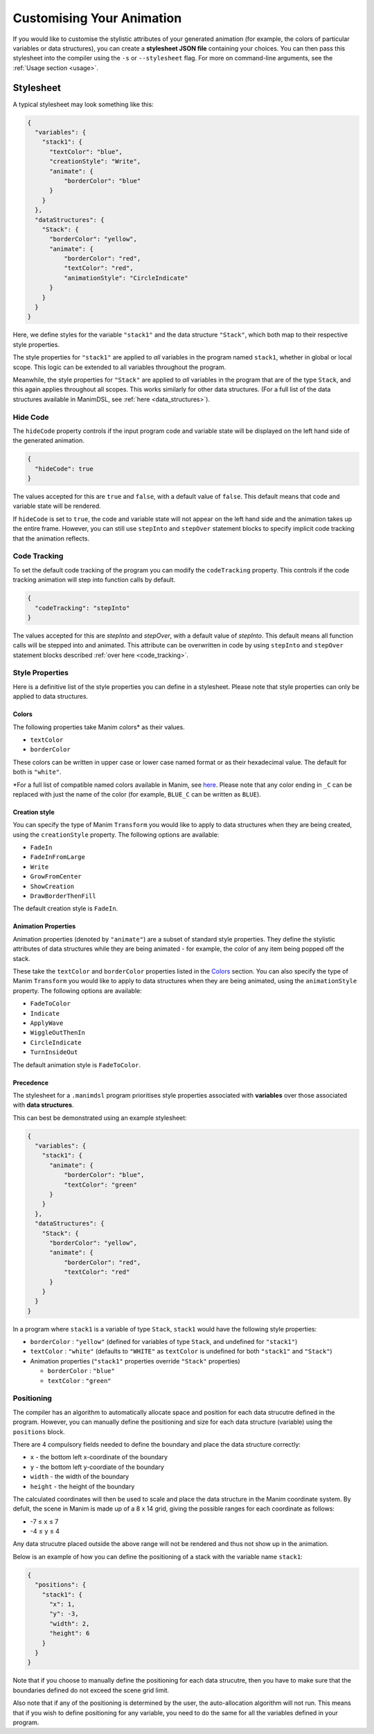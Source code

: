 Customising Your Animation
=====================================

If you would like to customise the stylistic attributes of your generated animation (for example, the colors of particular variables or data structures), you can create a **stylesheet JSON file** containing your choices.
You can then pass this stylesheet into the compiler using the ``-s`` or ``--stylesheet`` flag. For more on command-line arguments, see the :ref:`Usage section <usage>`.

.. _stylesheet:

Stylesheet
----------

A typical stylesheet may look something like this:

.. code:: json

    {
      "variables": {
        "stack1": {
          "textColor": "blue",
          "creationStyle": "Write",
          "animate": {
              "borderColor": "blue"
          }
        }
      },
      "dataStructures": {
        "Stack": {
          "borderColor": "yellow",
          "animate": {
              "borderColor": "red",
              "textColor": "red",
              "animationStyle": "CircleIndicate"
          }
        }
      }
    }

Here, we define styles for the variable ``"stack1"`` and the data structure ``"Stack"``, which both map to their respective style properties. 

The style properties for ``"stack1"`` are applied to *all* variables in the program named ``stack1``, whether in global or local scope. This logic can be extended to all variables throughout the program. 

Meanwhile, the style properties for ``"Stack"`` are applied to *all* variables in the program that are of the type ``Stack``, and this again applies throughout all scopes. This works similarly for other data structures. (For a full list of the data structures available in ManimDSL, see :ref:`here <data_structures>`).


Hide Code
^^^^^^^^^^^^^^

The ``hideCode`` property controls if the input program code and variable state will be displayed on the left hand side of the generated animation.

.. code:: json

    {
      "hideCode": true
    }

The values accepted for this are ``true`` and ``false``, with a default value of ``false``. This default means that code and variable state will be rendered.

If ``hideCode`` is set to ``true``, the code and variable state will not appear on the left hand side and the animation takes up the entire frame. However, you can still use ``stepInto`` and ``stepOver`` statement blocks to specify implicit code tracking that the animation reflects.

Code Tracking
^^^^^^^^^^^^^^

To set the default code tracking of the program you can modify the ``codeTracking`` property. This controls if the code tracking animation will step into function
calls by default. 

.. code:: json

    {
      "codeTracking": "stepInto"
    }

The values accepted for this are `stepInto` and `stepOver`, with a default value of `stepInto`. This default means all function calls will be stepped into and animated. This attribute can be 
overwritten in code by using ``stepInto`` and ``stepOver`` statement blocks described :ref:`over here <code_tracking>`. 

Style Properties
^^^^^^^^^^^^^^^^^^^^^^^^^^^

Here is a definitive list of the style properties you can define in a stylesheet. Please note that style properties can only be applied to data structures.

Colors
~~~~~~~

The following properties take Manim colors* as their values. 

* ``textColor``
* ``borderColor``

These colors can be written in upper case or lower case named format or as their hexadecimal value. The default for both is ``"white"``.

\*For a full list of compatible named colors available in Manim, see `here <https://github.com/3b1b/manim/blob/99952067c1a399e15a197310d35a39bb2864b1af/manimlib/constants.py#L199>`_. Please note that any color ending in ``_C`` can be replaced with just the name of the color (for example, ``BLUE_C`` can be written as ``BLUE``).

Creation style
~~~~~~~~~~~~~~~

You can specify the type of Manim ``Transform`` you would like to apply to data structures when they are being created, using the ``creationStyle`` property. The following options are available:

* ``FadeIn``
* ``FadeInFromLarge``
* ``Write``
* ``GrowFromCenter``
* ``ShowCreation``
* ``DrawBorderThenFill``

The default creation style is ``FadeIn``.

Animation Properties
~~~~~~~~~~~~~~~~~~~~~

Animation properties (denoted by ``"animate"``) are a subset of standard style properties. They define the stylistic attributes of data structures while they are being animated - for example, the color of any item being popped off the stack.

These take the ``textColor`` and ``borderColor`` properties listed in the `Colors <#colors>`_ section. You can also specify the type of Manim ``Transform`` you would like to apply to data structures when they are being animated, using the ``animationStyle`` property. The following options are available:

* ``FadeToColor``
* ``Indicate``
* ``ApplyWave``
* ``WiggleOutThenIn``
* ``CircleIndicate``
* ``TurnInsideOut``

The default animation style is ``FadeToColor``.

Precedence
~~~~~~~~~~~~~

The stylesheet for a ``.manimdsl`` program prioritises style properties associated with **variables** over those associated with **data structures**.

This can best be demonstrated using an example stylesheet:

.. code :: json

    {
      "variables": {
        "stack1": {
          "animate": {
              "borderColor": "blue",
              "textColor": "green"
          }
        }
      },
      "dataStructures": {
        "Stack": {
          "borderColor": "yellow",
          "animate": {
              "borderColor": "red",
              "textColor": "red"
          }
        }
      }
    }

In a program where ``stack1`` is a variable of type ``Stack``, ``stack1`` would have the following style properties:

* ``borderColor`` : ``"yellow"`` (defined for variables of type ``Stack``, and undefined for ``"stack1"``)
* ``textColor`` : ``"white"`` (defaults to ``"WHITE"`` as ``textColor`` is undefined for both ``"stack1"`` and ``"Stack"``)
* Animation properties (``"stack1"`` properties override ``"Stack"`` properties)

  * ``borderColor`` : ``"blue"``
  * ``textColor`` : ``"green"``

Positioning
^^^^^^^^^^^

The compiler has an algorithm to automatically allocate space and position for each data strucutre defined in the program. However, you can manually define the positioning and size for each data structure (variable) using the ``positions`` block.

There are 4 compulsory fields needed to define the boundary and place the data structure correctly:

* ``x`` - the bottom left x-coordinate of the boundary
* ``y`` - the bottom left y-coordiate of the boundary
* ``width`` - the width of the boundary
* ``height`` - the height of the boundary

The calculated coordinates will then be used to scale and place the data structure in the Manim coordinate system. By defult, the scene in Manim is made up of a 8 x 14 grid, giving the possible ranges for each coordinate as follows:

* -7 ≤ ``x`` ≤ 7
* -4 ≤ ``y`` ≤ 4

Any data strucutre placed outside the above range will not be rendered and thus not show up in the animation.

Below is an example of how you can define the positioning of a stack with the variable name ``stack1``:

.. code:: json

    {
      "positions": {
        "stack1": {
          "x": 1,
          "y": -3,
          "width": 2,
          "height": 6
        }
      }
    }

Note that if you choose to manually define the positioning for each data strucutre, then you have to make sure that the boundaries defined do not exceed the scene grid limit.

Also note that if any of the positioning is determined by the user, the auto-allocation algorithm will not run. This means that if you wish to define positioning for any variable, you need to do the same for all the variables defined in your program.

